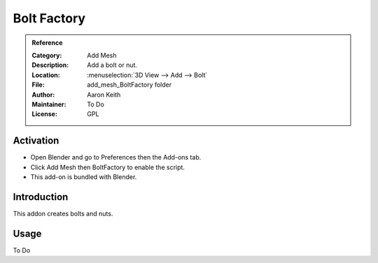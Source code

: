 
************
Bolt Factory
************

.. admonition:: Reference
   :class: refbox

   :Category:  Add Mesh
   :Description: Add a bolt or nut.
   :Location: :menuselection:`3D View --> Add --> Bolt`
   :File: add_mesh_BoltFactory folder
   :Author: Aaron Keith
   :Maintainer: To Do
   :License: GPL


Activation
==========

- Open Blender and go to Preferences then the Add-ons tab.
- Click Add Mesh then BoltFactory to enable the script.
- This add-on is bundled with Blender.


Introduction
============

This addon creates bolts and nuts.


Usage
=====

To Do
